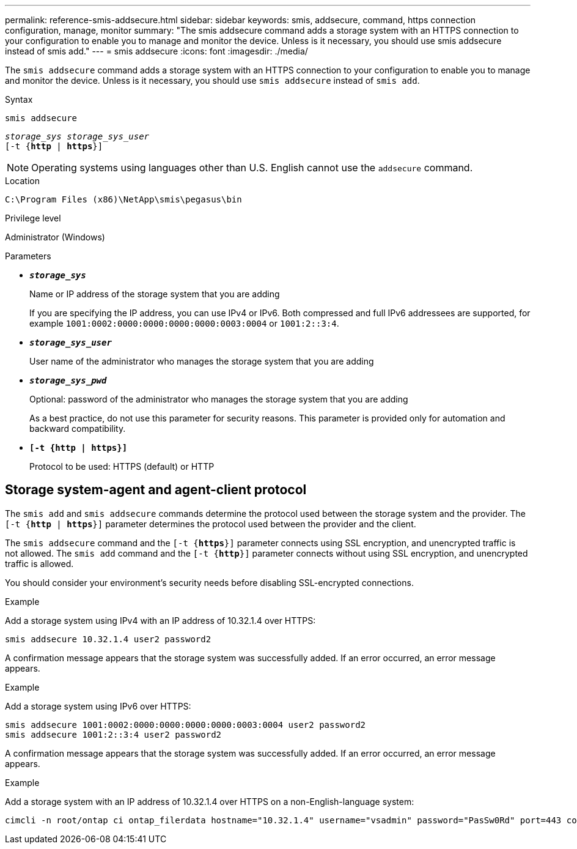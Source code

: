 ---
permalink: reference-smis-addsecure.html
sidebar: sidebar
keywords: smis, addsecure, command, https connection configuration, manage, monitor
summary: "The smis addsecure command adds a storage system with an HTTPS connection to your configuration to enable you to manage and monitor the device. Unless is it necessary, you should use smis addsecure instead of smis add."
---
= smis addsecure
:icons: font
:imagesdir: ./media/

[.lead]
The `smis addsecure` command adds a storage system with an HTTPS connection to your configuration to enable you to manage and monitor the device. Unless is it necessary, you should use `smis addsecure` instead of `smis add`.

.Syntax

`smis addsecure`

`_storage_sys storage_sys_user_`
 +
 `[-t {*http* | *https*}]`


[NOTE]
====
Operating systems using languages other than U.S. English cannot use the `addsecure` command.
====

.Location

`C:\Program Files (x86)\NetApp\smis\pegasus\bin`

.Privilege level

Administrator (Windows)

.Parameters

* `*_storage_sys_*`
+
Name or IP address of the storage system that you are adding
+
If you are specifying the IP address, you can use IPv4 or IPv6. Both compressed and full IPv6 addressees are supported, for example `1001:0002:0000:0000:0000:0000:0003:0004` or `1001:2::3:4`.

* `*_storage_sys_user_*`
+
User name of the administrator who manages the storage system that you are adding

* `*_storage_sys_pwd_*`
+
Optional: password of the administrator who manages the storage system that you are adding
+
As a best practice, do not use this parameter for security reasons. This parameter is provided only for automation and backward compatibility.

* `*[-t {http | https}]*`
+
Protocol to be used: HTTPS (default) or HTTP

== Storage system-agent and agent-client protocol

The `smis add` and `smis addsecure` commands determine the protocol used between the storage system and the provider. The `[-t {*http* | *https*}]` parameter determines the protocol used between the provider and the client.

The `smis addsecure` command and the `[-t {*https*}]` parameter connects using SSL encryption, and unencrypted traffic is not allowed. The `smis add` command and the `[-t {*http*}]` parameter connects without using SSL encryption, and unencrypted traffic is allowed.

You should consider your environment's security needs before disabling SSL-encrypted connections.

.Example

Add a storage system using IPv4 with an IP address of 10.32.1.4 over HTTPS:

----
smis addsecure 10.32.1.4 user2 password2
----

A confirmation message appears that the storage system was successfully added. If an error occurred, an error message appears.

.Example

Add a storage system using IPv6 over HTTPS:

----
smis addsecure 1001:0002:0000:0000:0000:0000:0003:0004 user2 password2
smis addsecure 1001:2::3:4 user2 password2
----

A confirmation message appears that the storage system was successfully added. If an error occurred, an error message appears.

.Example

Add a storage system with an IP address of 10.32.1.4 over HTTPS on a non-English-language system:

----
cimcli -n root/ontap ci ontap_filerdata hostname="10.32.1.4" username="vsadmin" password="PasSw0Rd" port=443 comMechanism="HTTPS" --timeout 180
----
